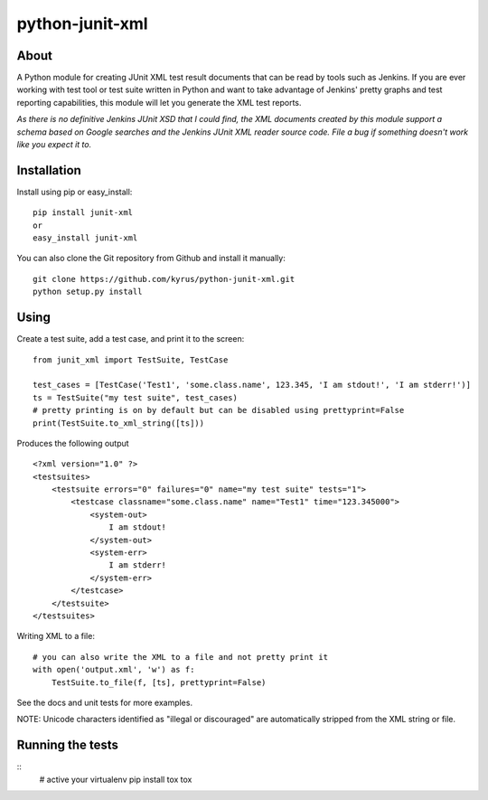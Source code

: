 python-junit-xml
================
.. image:: https://travis-ci.org/kyrus/python-junit-xml.png?branch=master

About
-----

A Python module for creating JUnit XML test result documents that can be
read by tools such as Jenkins. If you are ever working with test tool or
test suite written in Python and want to take advantage of Jenkins'
pretty graphs and test reporting capabilities, this module will let you
generate the XML test reports.

*As there is no definitive Jenkins JUnit XSD that I could find, the XML
documents created by this module support a schema based on Google
searches and the Jenkins JUnit XML reader source code. File a bug if
something doesn't work like you expect it to.*

Installation
------------

Install using pip or easy_install:

::

	pip install junit-xml
	or
	easy_install junit-xml

You can also clone the Git repository from Github and install it manually:

::

    git clone https://github.com/kyrus/python-junit-xml.git
    python setup.py install

Using
-----

Create a test suite, add a test case, and print it to the screen:

::

    from junit_xml import TestSuite, TestCase

    test_cases = [TestCase('Test1', 'some.class.name', 123.345, 'I am stdout!', 'I am stderr!')]
    ts = TestSuite("my test suite", test_cases)
    # pretty printing is on by default but can be disabled using prettyprint=False
    print(TestSuite.to_xml_string([ts]))

Produces the following output

::

    <?xml version="1.0" ?>
    <testsuites>
        <testsuite errors="0" failures="0" name="my test suite" tests="1">
            <testcase classname="some.class.name" name="Test1" time="123.345000">
                <system-out>
                    I am stdout!
                </system-out>
                <system-err>
                    I am stderr!
                </system-err>
            </testcase>
        </testsuite>
    </testsuites>

Writing XML to a file:

::

    # you can also write the XML to a file and not pretty print it
    with open('output.xml', 'w') as f:
        TestSuite.to_file(f, [ts], prettyprint=False)

See the docs and unit tests for more examples.

NOTE: Unicode characters identified as "illegal or discouraged" are automatically
stripped from the XML string or file.

Running the tests
-----------------

::
    # active your virtualenv
    pip install tox
    tox

